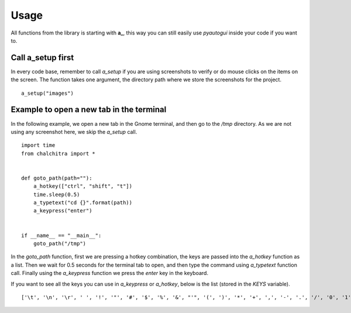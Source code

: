 Usage
======


All functions from the library is starting with **a_**, this way you can still
easily use *pyautogui* inside your code if you want to.


Call a_setup first
------------------

In every code base, remember to call `a_setup` if you are using screenshots to
verify or do mouse clicks on the items on the screen. The function takes one
argument, the directory path where we store the screenshots for the project.

::

    a_setup("images")



Example to open a new tab in the terminal
------------------------------------------

In the following example, we open a new tab in the Gnome terminal, and then go to the */tmp* directory.
As we are not using any screenshot here, we skip the *a_setup* call.

::

    import time
    from chalchitra import *


    def goto_path(path=""):
        a_hotkey(["ctrl", "shift", "t"])
        time.sleep(0.5)
        a_typetext("cd {}".format(path))
        a_keypress("enter")


    if __name__ == "__main__":
        goto_path("/tmp")


In the `goto_path` function, first we are pressing a hotkey combination, the keys are passed into the
*a_hotkey* function as a list. Then we wait for 0.5 seconds for the terminal tab to open, and then
type the command using *a_typetext* function call. Finally using the *a_keypress* function we press the
`enter` key in the keyboard.

.. image:: img/terminal_goto.gif

If you want to see all the keys you can use in *a_keypress* or *a_hotkey*,
below is the list (stored in the *KEYS* variable).

::

    ['\t', '\n', '\r', ' ', '!', '"', '#', '$', '%', '&', "'", '(', ')', '*', '+', ',', '-', '.', '/', '0', '1', '2', '3', '4', '5', '6', '7', '8', '9', ':', ';', '<', '=', '>', '?', '@', '[', '\\', ']', '^', '_', '`', 'a', 'b', 'c', 'd', 'e', 'f', 'g', 'h', 'i', 'j', 'k', 'l', 'm', 'n', 'o', 'p', 'q', 'r', 's', 't', 'u', 'v', 'w', 'x', 'y', 'z', '{', '|', '}', '~', 'accept', 'add', 'alt', 'altleft', 'altright', 'apps', 'backspace', 'browserback', 'browserfavorites', 'browserforward', 'browserhome', 'browserrefresh', 'browsersearch', 'browserstop', 'capslock', 'clear', 'convert', 'ctrl', 'ctrlleft', 'ctrlright', 'decimal', 'del', 'delete', 'divide', 'down', 'end', 'enter', 'esc', 'escape', 'execute', 'f1', 'f10', 'f11', 'f12', 'f13', 'f14', 'f15', 'f16', 'f17', 'f18', 'f19', 'f2', 'f20', 'f21', 'f22', 'f23', 'f24', 'f3', 'f4', 'f5', 'f6', 'f7', 'f8', 'f9', 'final', 'fn', 'hanguel', 'hangul', 'hanja', 'help', 'home', 'insert', 'junja', 'kana', 'kanji', 'launchapp1', 'launchapp2', 'launchmail', 'launchmediaselect', 'left', 'modechange', 'multiply', 'nexttrack', 'nonconvert', 'num0', 'num1', 'num2', 'num3', 'num4', 'num5', 'num6', 'num7', 'num8', 'num9', 'numlock', 'pagedown', 'pageup', 'pause', 'pgdn', 'pgup', 'playpause', 'prevtrack', 'print', 'printscreen', 'prntscrn', 'prtsc', 'prtscr', 'return', 'right', 'scrolllock', 'select', 'separator', 'shift', 'shiftleft', 'shiftright', 'sleep', 'space', 'stop', 'subtract', 'tab', 'up', 'volumedown', 'volumemute', 'volumeup', 'win', 'winleft', 'winright', 'yen', 'command', 'option', 'optionleft', 'optionright']

